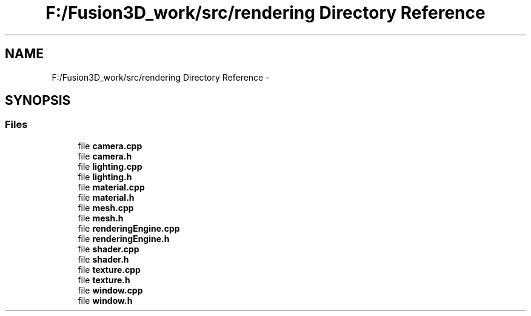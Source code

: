.TH "F:/Fusion3D_work/src/rendering Directory Reference" 3 "Tue Nov 24 2015" "Version 0.0.0.1" "Fusion3D" \" -*- nroff -*-
.ad l
.nh
.SH NAME
F:/Fusion3D_work/src/rendering Directory Reference \- 
.SH SYNOPSIS
.br
.PP
.SS "Files"

.in +1c
.ti -1c
.RI "file \fBcamera\&.cpp\fP"
.br
.ti -1c
.RI "file \fBcamera\&.h\fP"
.br
.ti -1c
.RI "file \fBlighting\&.cpp\fP"
.br
.ti -1c
.RI "file \fBlighting\&.h\fP"
.br
.ti -1c
.RI "file \fBmaterial\&.cpp\fP"
.br
.ti -1c
.RI "file \fBmaterial\&.h\fP"
.br
.ti -1c
.RI "file \fBmesh\&.cpp\fP"
.br
.ti -1c
.RI "file \fBmesh\&.h\fP"
.br
.ti -1c
.RI "file \fBrenderingEngine\&.cpp\fP"
.br
.ti -1c
.RI "file \fBrenderingEngine\&.h\fP"
.br
.ti -1c
.RI "file \fBshader\&.cpp\fP"
.br
.ti -1c
.RI "file \fBshader\&.h\fP"
.br
.ti -1c
.RI "file \fBtexture\&.cpp\fP"
.br
.ti -1c
.RI "file \fBtexture\&.h\fP"
.br
.ti -1c
.RI "file \fBwindow\&.cpp\fP"
.br
.ti -1c
.RI "file \fBwindow\&.h\fP"
.br
.in -1c

